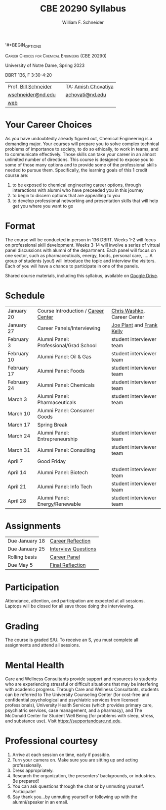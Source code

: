 '#+BEGIN_OPTIONS
#+AUTHOR: William F. Schneider
#+TITLE: CBE 20290  Syllabus
#+EMAIL: wschneider@nd.edu
#+LATEX_CLASS_OPTIONS: [11pt]
#+LATEX_HEADER:\usepackage[left=1in, right=1in, top=1in, bottom=1in, nohead]{geometry}
#+LATEX_HEADER:\geometry{margin=1.0in}
#+LATEX_HEADER:\usepackage{amsmath}
#+LATEX_HEADER:\usepackage{graphicx}
#+LATEX_HEADER:\usepackage{epstopdf}
#+LATEX_HEADER:\usepackage{fancyhdr}
#+LATEX_HEADER:\usepackage{hyperref}
#+LATEX_HEADER:\usepackage[labelfont=bf]{caption}
#+LATEX_HEADER:\usepackage{setspace}
# #+LATEX_HEADER:\setlength{\headheight}{10.2pt}
# #+LATEX_HEADER:\setlength{\headsep}{20pt}
#+LATEX_HEADER:\def\dbar{{\mathchar'26\mkern-12mu d}}
#+LATEX_HEADER:\pagestyle{fancy}
#+LATEX_HEADER:\fancyhf{}
#+LATEX_HEADER:\renewcommand{\headrulewidth}{0.5pt}
#+LATEX_HEADER:\renewcommand{\footrulewidth}{0.5pt}
#+LATEX_HEADER:\lfoot{\today}
#+LATEX_HEADER:\cfoot{\copyright\ 2023 W.\ F.\ Schneider}
#+LATEX_HEADER:\rfoot{\thepage}
#+LATEX_HEADER:\title{University of Notre Dame\\Physical Chemistry for Chemical Engineers\\(CHE 30324)}
#+LATEX_HEADER:\author{Prof. William F.\ Schneider}
#+LATEX_HEADER:\def\dbar{{\mathchar'26\mkern-12mu d}}
#+LATEX_HEADER:\usepackage[small]{titlesec}
#+LATEX_HEADER:\titlespacing*{\section}
#+LATEX_HEADER:{0pt}{0.4\baselineskip}{0.0\baselineskip}
#+LATEX_HEADER:\titlespacing*{\subsection}
#+LATEX_HEADER:{0pt}{0.4\baselineskip}{0.0\baselineskip}
#+LATEX_HEADER:\titlespacing*{\subsubsection}
#+LATEX_HEADER:{0pt}{0.1\baselineskip}{0.0\baselineskip}

#+OPTIONS: toc:nil
#+OPTIONS: H:3 num:3
#+OPTIONS: ':t
#+END_OPTIONS

#+BEGIN_CENTER
\textsc{Career Choices for Chemical Engineers (CBE 20290)}

University of Notre Dame, Spring 2023

DBRT 136, F 3:30-4:20 
#+END_CENTER

#+ATTR_LATEX: :align lll
|----------------------------+---+---------------------|
| Prof.\nbsp{}[[https://www.linkedin.com/in/william-schneider-570091a/][Bill Schneider]] |   | TA: [[https://www.linkedin.com/in/amish-chovatiya/][Amish Chovatiya]] |
| [[mailto:wschneider@nd.edu][wschneider@nd.edu]]          |   | [[mailto:achovati@nd.edu][achovati@nd.edu]]     |
| [[https://www.nd.edu/~wschnei1][web]]                        |   |                     |
|----------------------------+---+---------------------|

* Your Career Choices
As you have undoubtedly already figured out, Chemical Engineering is a demanding major. Your courses will prepare you to solve complex technical problems of importance to society, to do so ethically, to work in teams, and to communicate effectively.  Those skills can take your career in an almost unlimited number of directions. This course is designed to expose you to some of those many options and to provide some of the professional skills needed to pursue them. Specifically, the learning goals of this 1 credit course are:

1. to be exposed to chemical engineering career options, through interactions with alumni who have preceeded you in this journey
2. to begin to discern options that are appealling to you
3. to develop  professional networking and presentation skills that will help get you where you want to go

* Format
The course will be conducted in person in 136 DBRT.  Weeks 1-2 will focus on professional skill development. Weeks 3-14 will involve a series of virtual panel discussions with alumni of the department. Each panel will focus on one sector, such as pharmaceuticals, energy, foods, personal care, \ldots. A group of students (you!) will introduce the topic and interview the visitors. Each of you will have a chance to participate in one of the panels.
\newline

\noindent Shared course materials, including this syllabus, available on [[https://drive.google.com/drive/folders/1r_wSSi8Jvphhkkfh8ujKThlI-RCvBMRM?usp=share_link][Google Drive]].

* Schedule
| January 20  | Course Introduction / [[./Resources/2022-CareerCenter-1.pdf][Career Center]]    | [[http://linkedin.com/in/chriswashko][Chris Washko]], Career Center |
| January 27  | Career Panels/Interviewing             | [[https://www.linkedin.com/in/joe-plant-1ba4691/][Joe Plant]] and  [[https://www.linkedin.com/in/frank-kelly-7a7109b/][Frank Kelly]]  |
| February 3  | Alumni Panel: Professional/Grad School | student interviewer team    |
| February 10 | Alumni Panel: Oil & Gas                | student interviewer team    |
| February 17 | Alumni Panel: Foods                    | student interviewer team    |
| February 24 | Alumni Panel: Chemicals                | student interviewer team    |
| March 3     | Alumni Panel: Pharmaceuticals          | student interviewer team    |
| March 10    | Alumni Panel: Consumer Goods           |                             |
| March 17    | Spring Break                           |                             |
| March 24    | Alumni Panel: Entrepreneurship         | student interviewer team    |
| March 31    | Alumni Panel: Consulting               | student interviewer team    |
| April 7     | Good Friday                            |                             |
| April 14    | Alumni Panel: Biotech                  | student interviewer team    |
| April 21    | Alumni Panel: Info Tech                | student interviewer team    |
| April 28    | Alumni Panel: Energy/Renewable         | student interviewer team    |

* Assignments 
| Due January 18 | [[https://forms.gle/395K9j9xREVQg88NA][Career Reflection]]   |
| Due January 25 | [[https://forms.gle/fRgPeqDvfJ78tRaY9][Interview Questions]] |
| Rolling basis  | [[https://drive.google.com/drive/folders/1r_wSSi8Jvphhkkfh8ujKThlI-RCvBMRM?usp=share_link][Career Panel]]        |
| Due May 5      | [[https://forms.gle/RKgMz2pRvyeByRZb9][Final Reflection]]    |

* Participation
Attendance, attention, and participation are expected at all sessions. Laptops will be closed for all save those doing the interviewing.

* Grading
The course is graded S/U. To receive an S, you must complete all assignments and attend all sessions.

* Mental Health
Care and Wellness Consultants provide support and resources to students who are experiencing stressful or difficult situations that may be interfering with academic progress. Through Care and Wellness Consultants, students can be referred to The University Counseling
Center (for cost-free and confidential psychological and psychiatric services from
licensed professionals), University Health Services (which provides primary care,
psychiatric services, case management, and a pharmacy), and The McDonald
Center for Student Well Being (for problems with sleep, stress, and substance
use). Visit [[https://supportandcare.nd.edu]].

* Professional courtesy
1. Arrive at each session on time, early if possible.
2. Turn your camera on. Make sure you are sitting up and acting professionally.
3. Dress appropriately. 
4. Research the organization, the presenters’ backgrounds, or industries. Be prepared!
5. You can ask questions through the chat or by unmuting yourself. Participate!
6. Say thank you...by unmuting yourself or following up with the alumni/speaker in an email.



